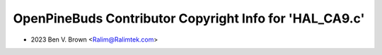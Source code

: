 ========================================================
OpenPineBuds Contributor Copyright Info for 'HAL_CA9.c'
========================================================

* 2023 Ben V. Brown <Ralim@Ralimtek.com>
